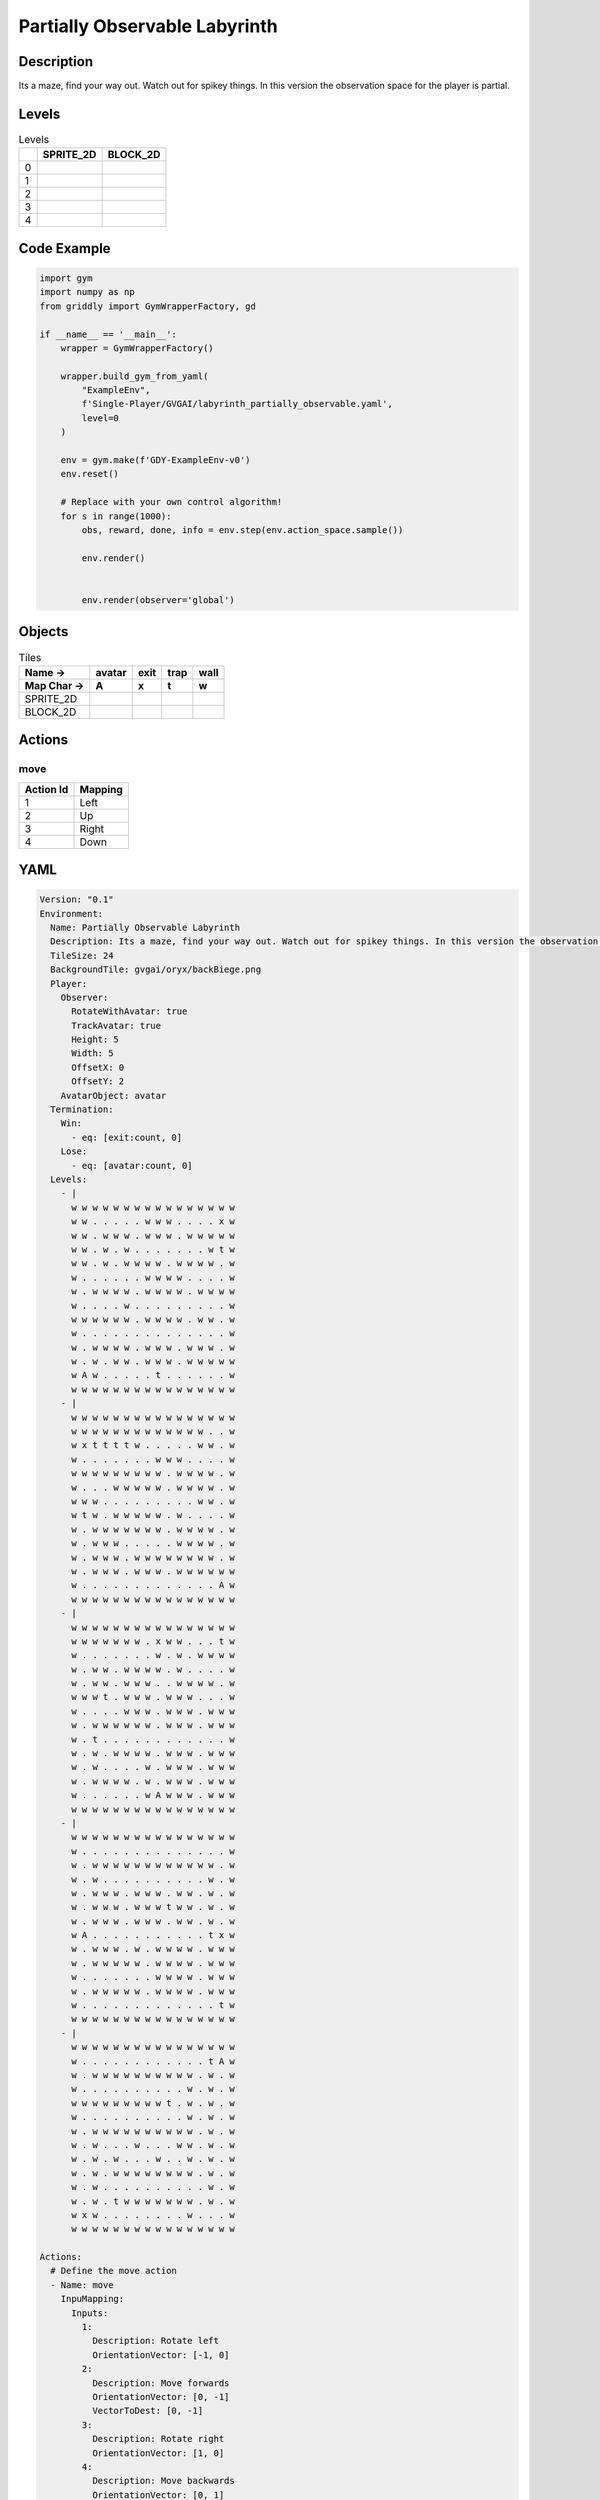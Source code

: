 Partially Observable Labyrinth
==============================

Description
-------------

Its a maze, find your way out. Watch out for spikey things. In this version the observation space for the player is partial.

Levels
---------

.. list-table:: Levels
   :header-rows: 1

   * - 
     - SPRITE_2D
     - BLOCK_2D
   * - 0
     - .. thumbnail:: img/Partially_Observable_Labyrinth-level-SPRITE_2D-0.png
     - .. thumbnail:: img/Partially_Observable_Labyrinth-level-BLOCK_2D-0.png
   * - 1
     - .. thumbnail:: img/Partially_Observable_Labyrinth-level-SPRITE_2D-1.png
     - .. thumbnail:: img/Partially_Observable_Labyrinth-level-BLOCK_2D-1.png
   * - 2
     - .. thumbnail:: img/Partially_Observable_Labyrinth-level-SPRITE_2D-2.png
     - .. thumbnail:: img/Partially_Observable_Labyrinth-level-BLOCK_2D-2.png
   * - 3
     - .. thumbnail:: img/Partially_Observable_Labyrinth-level-SPRITE_2D-3.png
     - .. thumbnail:: img/Partially_Observable_Labyrinth-level-BLOCK_2D-3.png
   * - 4
     - .. thumbnail:: img/Partially_Observable_Labyrinth-level-SPRITE_2D-4.png
     - .. thumbnail:: img/Partially_Observable_Labyrinth-level-BLOCK_2D-4.png

Code Example
------------

.. code-block:: python


   import gym
   import numpy as np
   from griddly import GymWrapperFactory, gd

   if __name__ == '__main__':
       wrapper = GymWrapperFactory()
    
       wrapper.build_gym_from_yaml(
           "ExampleEnv",
           f'Single-Player/GVGAI/labyrinth_partially_observable.yaml',
           level=0
       )

       env = gym.make(f'GDY-ExampleEnv-v0')
       env.reset()
    
       # Replace with your own control algorithm!
       for s in range(1000):
           obs, reward, done, info = env.step(env.action_space.sample())
        
           env.render()

        
           env.render(observer='global')


Objects
-------

.. list-table:: Tiles
   :header-rows: 2

   * - Name ->
     - avatar
     - exit
     - trap
     - wall
   * - Map Char ->
     - A
     - x
     - t
     - w
   * - SPRITE_2D
     - .. image:: img/Partially_Observable_Labyrinth-object-SPRITE_2D-avatar.png
     - .. image:: img/Partially_Observable_Labyrinth-object-SPRITE_2D-exit.png
     - .. image:: img/Partially_Observable_Labyrinth-object-SPRITE_2D-trap.png
     - .. image:: img/Partially_Observable_Labyrinth-object-SPRITE_2D-wall.png
   * - BLOCK_2D
     - .. image:: img/Partially_Observable_Labyrinth-object-BLOCK_2D-avatar.png
     - .. image:: img/Partially_Observable_Labyrinth-object-BLOCK_2D-exit.png
     - .. image:: img/Partially_Observable_Labyrinth-object-BLOCK_2D-trap.png
     - .. image:: img/Partially_Observable_Labyrinth-object-BLOCK_2D-wall.png


Actions
-------

move
^^^^

.. list-table:: 
   :header-rows: 1

   * - Action Id
     - Mapping
   * - 1
     - Left
   * - 2
     - Up
   * - 3
     - Right
   * - 4
     - Down


YAML
----

.. code-block:: YAML

   Version: "0.1"
   Environment:
     Name: Partially Observable Labyrinth
     Description: Its a maze, find your way out. Watch out for spikey things. In this version the observation space for the player is partial.
     TileSize: 24
     BackgroundTile: gvgai/oryx/backBiege.png
     Player:
       Observer:
         RotateWithAvatar: true
         TrackAvatar: true
         Height: 5
         Width: 5
         OffsetX: 0
         OffsetY: 2
       AvatarObject: avatar
     Termination:
       Win:
         - eq: [exit:count, 0]
       Lose:
         - eq: [avatar:count, 0]
     Levels:
       - |
         w w w w w w w w w w w w w w w w
         w w . . . . . w w w . . . . x w
         w w . w w w . w w w . w w w w w
         w w . w . w . . . . . . . w t w
         w w . w . w w w w . w w w w . w
         w . . . . . . w w w w . . . . w
         w . w w w w . w w w w . w w w w
         w . . . . w . . . . . . . . . w
         w w w w w w . w w w w . w w . w
         w . . . . . . . . . . . . . . w
         w . w w w w . w w w . w w w . w
         w . w . w w . w w w . w w w w w
         w A w . . . . . t . . . . . . w
         w w w w w w w w w w w w w w w w
       - |
         w w w w w w w w w w w w w w w w
         w w w w w w w w w w w w w . . w
         w x t t t t w . . . . . w w . w
         w . . . . . . . w w w . . . . w
         w w w w w w w w w . w w w w . w
         w . . . w w w w w . w w w w . w
         w w w . . . . . . . . . w w . w
         w t w . w w w w w . w . . . . w
         w . w w w w w w w . w w w w . w
         w . w w w . . . . . w w w w . w
         w . w w w . w w w w w w w w . w
         w . w w w . w w w . w w w w w w
         w . . . . . . . . . . . . . A w
         w w w w w w w w w w w w w w w w
       - | 
         w w w w w w w w w w w w w w w w
         w w w w w w w . x w w . . . t w
         w . . . . . . . w . w . w w w w
         w . w w . w w w w . w . . . . w
         w . w w . w w w . . w w w w . w
         w w w t . w w w . w w w . . . w
         w . . . . w w w . w w w . w w w
         w . w w w w w w . w w w . w w w
         w . t . . . . . . . . . . . . w
         w . w . w w w w . w w w . w w w
         w . w . . . . w . w w w . w w w
         w . w w w w . w . w w w . w w w
         w . . . . . . w A w w w . w w w
         w w w w w w w w w w w w w w w w
       - |
         w w w w w w w w w w w w w w w w
         w . . . . . . . . . . . . . . w
         w . w w w w w w w w w w w w . w
         w . w . . . . . . . . . . w . w
         w . w w w . w w w . w w . w . w
         w . w w w . w w w t w w . w . w
         w . w w w . w w w . w w . w . w
         w A . . . . . . . . . . . t x w
         w . w w w . w . w w w w . w w w
         w . w w w w w . w w w w . w w w
         w . . . . . . . w w w w . w w w
         w . w w w w w . w w w w . w w w
         w . . . . . . . . . . . . . t w
         w w w w w w w w w w w w w w w w
       - | 
         w w w w w w w w w w w w w w w w
         w . . . . . . . . . . . . t A w
         w . w w w w w w w w w w . w . w
         w . . . . . . . . . . w . w . w
         w w w w w w w w w t . w . w . w
         w . . . . . . . . . . w . w . w
         w . w w w w w w w w w w . w . w
         w . w . . . w . . . w w . w . w
         w . w . w . . . w . . w . w . w
         w . w . w w w w w w w w . w . w
         w . w . . . . . . . . . . w . w
         w . w . t w w w w w w w . w . w
         w x w . . . . . . . . w . . . w
         w w w w w w w w w w w w w w w w

   Actions:
     # Define the move action
     - Name: move
       InpuMapping:
         Inputs:
           1:
             Description: Rotate left
             OrientationVector: [-1, 0]
           2:
             Description: Move forwards
             OrientationVector: [0, -1]
             VectorToDest: [0, -1]
           3:
             Description: Rotate right
             OrientationVector: [1, 0]
           4:
             Description: Move backwards
             OrientationVector: [0, 1]
             VectorToDest: [0, 1]
         Relative: true
       Behaviours:

         # Avatar rotates
         - Src:
             Object: avatar
             Commands:
               - rot: _dir
           Dst:
             Object: avatar

         # Avatar can move into empty space
         - Src:
             Object: avatar
             Commands:
               - mov: _dest
           Dst:
             Object: _empty

         # If Avatar hits a trap, remove it
         - Src:
             Object: avatar
             Commands:
               - remove: true
               - reward: -1
           Dst:
             Object: trap

         # If Avatar hits the exit, remove the exit
         - Src:
             Object: avatar
             Commands:
               - reward: 1
           Dst:
             Object: exit
             Commands:
               - remove: true            

   Objects:
     - Name: avatar
       MapCharacter: A
       Observers:
         Sprite2D:
           Image: gvgai/newset/girl1.png
         Block2D:
           Shape: triangle
           Color: [0.2, 0.8, 0.2]
           Scale: 0.6

     - Name: exit
       MapCharacter: x
       Observers:
         Sprite2D:
           Image: gvgai/newset/exit2.png
         Block2D:
           Shape: square
           Color: [0.2, 0.2, 0.8]
           Scale: 0.7

     - Name: trap
       MapCharacter: t
       Observers:
         Sprite2D:
           Image: gvgai/oryx/spike2.png
         Block2D:
           Shape: triangle
           Color: [1.0, 0.0, 0.0]
           Scale: 0.3

     - Name: wall
       MapCharacter: w
       Observers:
         Sprite2D:
           TilingMode: WALL_16
           Image:
             - oryx/oryx_fantasy/wall8-0.png
             - oryx/oryx_fantasy/wall8-1.png
             - oryx/oryx_fantasy/wall8-2.png
             - oryx/oryx_fantasy/wall8-3.png
             - oryx/oryx_fantasy/wall8-4.png
             - oryx/oryx_fantasy/wall8-5.png
             - oryx/oryx_fantasy/wall8-6.png
             - oryx/oryx_fantasy/wall8-7.png
             - oryx/oryx_fantasy/wall8-8.png
             - oryx/oryx_fantasy/wall8-9.png
             - oryx/oryx_fantasy/wall8-10.png
             - oryx/oryx_fantasy/wall8-11.png
             - oryx/oryx_fantasy/wall8-12.png
             - oryx/oryx_fantasy/wall8-13.png
             - oryx/oryx_fantasy/wall8-14.png
             - oryx/oryx_fantasy/wall8-15.png
         Block2D:
           Shape: square
           Color: [0.5, 0.5, 0.5]
           Scale: 0.9


